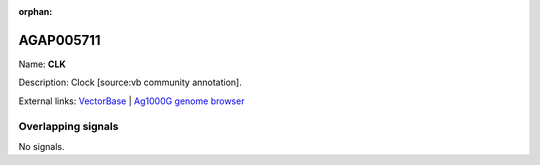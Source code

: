 :orphan:

AGAP005711
=============



Name: **CLK**

Description: Clock [source:vb community annotation].

External links:
`VectorBase <https://www.vectorbase.org/Anopheles_gambiae/Gene/Summary?g=AGAP005711>`_ |
`Ag1000G genome browser <https://www.malariagen.net/apps/ag1000g/phase1-AR3/index.html?genome_region=2L:19260916-19275432#genomebrowser>`_

Overlapping signals
-------------------



No signals.


